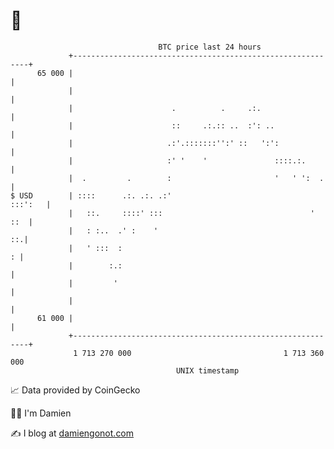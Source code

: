 * 👋

#+begin_example
                                    BTC price last 24 hours                    
                +------------------------------------------------------------+ 
         65 000 |                                                            | 
                |                                                            | 
                |                      .          .     .:.                  | 
                |                      ::     .:.:: ..  :': ..               | 
                |                     .:'.:::::::'':' ::   ':':              | 
                |                     :' '    '               ::::.:.        | 
                |  .         .        :                       '   ' ':  .    | 
   $ USD        | ::::      .:. .:. .:'                              :::':   | 
                |   ::.     ::::' :::                                 '  ::  | 
                |   : :..  .' :    '                                      ::.| 
                |   ' :::  :                                               : | 
                |        :.:                                                 | 
                |         '                                                  | 
                |                                                            | 
         61 000 |                                                            | 
                +------------------------------------------------------------+ 
                 1 713 270 000                                  1 713 360 000  
                                        UNIX timestamp                         
#+end_example
📈 Data provided by CoinGecko

🧑‍💻 I'm Damien

✍️ I blog at [[https://www.damiengonot.com][damiengonot.com]]

